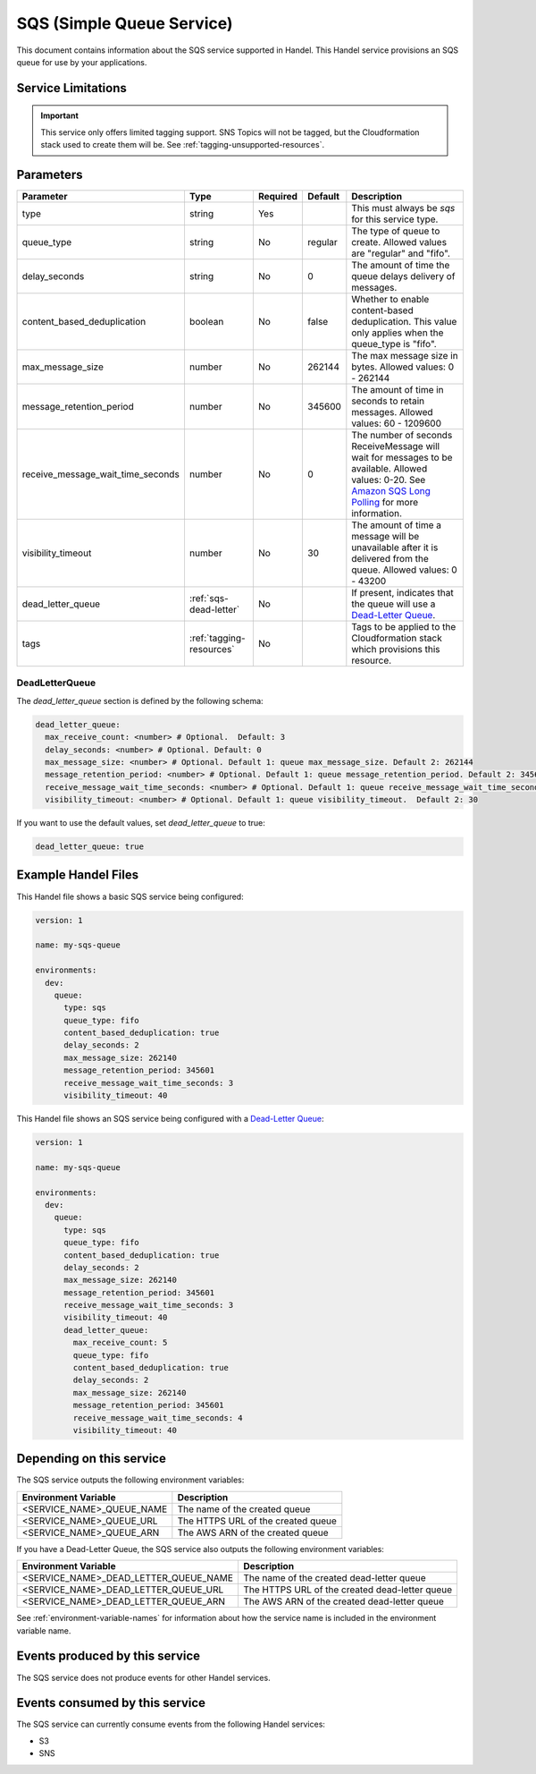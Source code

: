 .. _sqs:

SQS (Simple Queue Service)
==========================
This document contains information about the SQS service supported in Handel. This Handel service provisions an SQS queue for use by your applications.

Service Limitations
-------------------

.. IMPORTANT::

    This service only offers limited tagging support. SNS Topics will not be tagged, but the Cloudformation stack used to create them will be. See :ref:`tagging-unsupported-resources`.


Parameters
----------

.. list-table::
   :header-rows: 1

   * - Parameter
     - Type
     - Required
     - Default
     - Description
   * - type
     - string
     - Yes
     -
     - This must always be *sqs* for this service type.
   * - queue_type
     - string
     - No
     - regular
     - The type of queue to create. Allowed values are "regular" and "fifo".
   * - delay_seconds
     - string
     - No
     - 0
     - The amount of time the queue delays delivery of messages.
   * - content_based_deduplication
     - boolean
     - No
     - false
     - Whether to enable content-based deduplication. This value only applies when the queue_type is "fifo".
   * - max_message_size
     - number
     - No
     - 262144
     - The max message size in bytes. Allowed values: 0 - 262144
   * - message_retention_period
     - number
     - No
     - 345600
     - The amount of time in seconds to retain messages. Allowed values: 60 - 1209600
   * - receive_message_wait_time_seconds
     - number
     - No
     - 0
     - The number of seconds ReceiveMessage will wait for messages to be available. Allowed values: 0-20. See `Amazon SQS Long Polling <http://docs.aws.amazon.com/AWSSimpleQueueService/latest/SQSDeveloperGuide/sqs-long-polling.html>`_ for more information.
   * - visibility_timeout
     - number
     - No
     - 30
     - The amount of time a message will be unavailable after it is delivered from the queue. Allowed values: 0 - 43200
   * - dead_letter_queue
     - :ref:`sqs-dead-letter`
     - No
     -
     - If present, indicates that the queue will use a `Dead-Letter Queue <http://docs.aws.amazon.com/AWSSimpleQueueService/latest/SQSDeveloperGuide/sqs-dead-letter-queues.html>`_.
   * - tags
     - :ref:`tagging-resources`
     - No
     -
     - Tags to be applied to the Cloudformation stack which provisions this resource.


.. _sqs-dead-letter:

DeadLetterQueue
~~~~~~~~~~~~~~~
The `dead_letter_queue` section is defined by the following schema:

.. code-block:: yaml

    dead_letter_queue:
      max_receive_count: <number> # Optional.  Default: 3
      delay_seconds: <number> # Optional. Default: 0
      max_message_size: <number> # Optional. Default 1: queue max_message_size. Default 2: 262144
      message_retention_period: <number> # Optional. Default 1: queue message_retention_period. Default 2: 345600
      receive_message_wait_time_seconds: <number> # Optional. Default 1: queue receive_message_wait_time_seconds. Default 2: 0
      visibility_timeout: <number> # Optional. Default 1: queue visibility_timeout.  Default 2: 30

If you want to use the default values, set `dead_letter_queue` to true:

.. code-block:: yaml

    dead_letter_queue: true


Example Handel Files
--------------------
This Handel file shows a basic SQS service being configured:

.. code-block:: yaml

    version: 1

    name: my-sqs-queue

    environments:
      dev:
        queue:
          type: sqs
          queue_type: fifo
          content_based_deduplication: true
          delay_seconds: 2
          max_message_size: 262140
          message_retention_period: 345601
          receive_message_wait_time_seconds: 3
          visibility_timeout: 40

This Handel file shows an SQS service being configured with a `Dead-Letter Queue <http://docs.aws.amazon.com/AWSSimpleQueueService/latest/SQSDeveloperGuide/sqs-dead-letter-queues.html>`_:

.. code-block:: yaml

    version: 1

    name: my-sqs-queue

    environments:
      dev:
        queue:
          type: sqs
          queue_type: fifo
          content_based_deduplication: true
          delay_seconds: 2
          max_message_size: 262140
          message_retention_period: 345601
          receive_message_wait_time_seconds: 3
          visibility_timeout: 40
          dead_letter_queue:
            max_receive_count: 5
            queue_type: fifo
            content_based_deduplication: true
            delay_seconds: 2
            max_message_size: 262140
            message_retention_period: 345601
            receive_message_wait_time_seconds: 4
            visibility_timeout: 40

Depending on this service
-------------------------
The SQS service outputs the following environment variables:

.. list-table::
   :header-rows: 1

   * - Environment Variable
     - Description
   * - <SERVICE_NAME>_QUEUE_NAME
     - The name of the created queue
   * - <SERVICE_NAME>_QUEUE_URL
     - The HTTPS URL of the created queue
   * - <SERVICE_NAME>_QUEUE_ARN
     - The AWS ARN of the created queue

If you have a Dead-Letter Queue, the SQS service also outputs the following environment variables:

.. list-table::
    :header-rows: 1

    * - Environment Variable
      - Description
    * - <SERVICE_NAME>_DEAD_LETTER_QUEUE_NAME
      - The name of the created dead-letter queue
    * - <SERVICE_NAME>_DEAD_LETTER_QUEUE_URL
      - The HTTPS URL of the created dead-letter queue
    * - <SERVICE_NAME>_DEAD_LETTER_QUEUE_ARN
      - The AWS ARN of the created dead-letter queue

See :ref:`environment-variable-names` for information about how the service name is included in the environment variable name.

Events produced by this service
-------------------------------
The SQS service does not produce events for other Handel services.

Events consumed by this service
-------------------------------
The SQS service can currently consume events from the following Handel services:

* S3
* SNS
